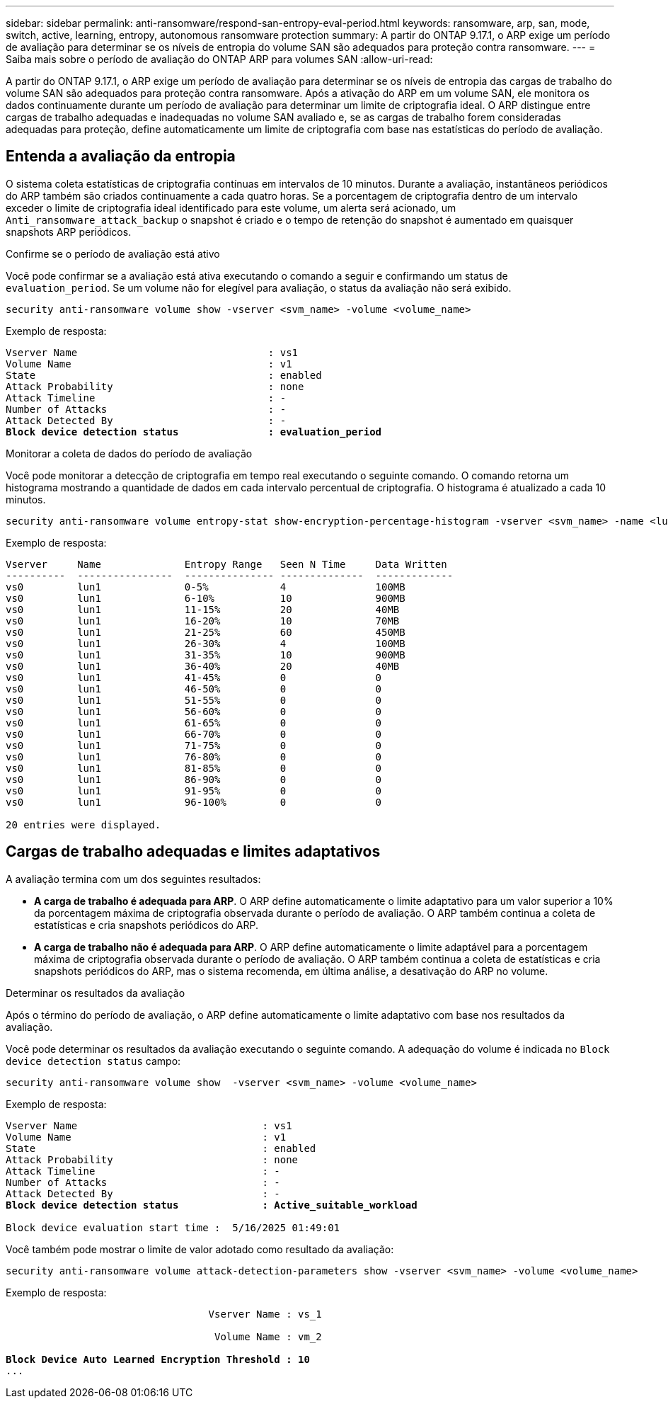 ---
sidebar: sidebar 
permalink: anti-ransomware/respond-san-entropy-eval-period.html 
keywords: ransomware, arp, san, mode, switch, active, learning, entropy, autonomous ransomware protection 
summary: A partir do ONTAP 9.17.1, o ARP exige um período de avaliação para determinar se os níveis de entropia do volume SAN são adequados para proteção contra ransomware. 
---
= Saiba mais sobre o período de avaliação do ONTAP ARP para volumes SAN
:allow-uri-read: 


[role="lead"]
A partir do ONTAP 9.17.1, o ARP exige um período de avaliação para determinar se os níveis de entropia das cargas de trabalho do volume SAN são adequados para proteção contra ransomware. Após a ativação do ARP em um volume SAN, ele monitora os dados continuamente durante um período de avaliação para determinar um limite de criptografia ideal. O ARP distingue entre cargas de trabalho adequadas e inadequadas no volume SAN avaliado e, se as cargas de trabalho forem consideradas adequadas para proteção, define automaticamente um limite de criptografia com base nas estatísticas do período de avaliação.



== Entenda a avaliação da entropia

O sistema coleta estatísticas de criptografia contínuas em intervalos de 10 minutos. Durante a avaliação, instantâneos periódicos do ARP também são criados continuamente a cada quatro horas.  Se a porcentagem de criptografia dentro de um intervalo exceder o limite de criptografia ideal identificado para este volume, um alerta será acionado, um `Anti_ransomware_attack_backup` o snapshot é criado e o tempo de retenção do snapshot é aumentado em quaisquer snapshots ARP periódicos.

.Confirme se o período de avaliação está ativo
Você pode confirmar se a avaliação está ativa executando o comando a seguir e confirmando um status de `evaluation_period`. Se um volume não for elegível para avaliação, o status da avaliação não será exibido.

[source, cli]
----
security anti-ransomware volume show -vserver <svm_name> -volume <volume_name>
----
Exemplo de resposta:

[listing, subs="+quotes"]
----
Vserver Name                                : vs1
Volume Name                                 : v1
State                                       : enabled
Attack Probability                          : none
Attack Timeline                             : -
Number of Attacks                           : -
Attack Detected By                          : -
*Block device detection status               : evaluation_period*
----
.Monitorar a coleta de dados do período de avaliação
Você pode monitorar a detecção de criptografia em tempo real executando o seguinte comando. O comando retorna um histograma mostrando a quantidade de dados em cada intervalo percentual de criptografia. O histograma é atualizado a cada 10 minutos.

[source, cli]
----
security anti-ransomware volume entropy-stat show-encryption-percentage-histogram -vserver <svm_name> -name <lun_name> -duration real_time
----
Exemplo de resposta:

[listing]
----
Vserver     Name              Entropy Range   Seen N Time     Data Written
----------  ----------------  --------------- --------------  -------------
vs0         lun1              0-5%            4               100MB
vs0         lun1              6-10%           10              900MB
vs0         lun1              11-15%          20              40MB
vs0         lun1              16-20%          10              70MB
vs0         lun1              21-25%          60              450MB
vs0         lun1              26-30%          4               100MB
vs0         lun1              31-35%          10              900MB
vs0         lun1              36-40%          20              40MB
vs0         lun1              41-45%          0               0
vs0         lun1              46-50%          0               0
vs0         lun1              51-55%          0               0
vs0         lun1              56-60%          0               0
vs0         lun1              61-65%          0               0
vs0         lun1              66-70%          0               0
vs0         lun1              71-75%          0               0
vs0         lun1              76-80%          0               0
vs0         lun1              81-85%          0               0
vs0         lun1              86-90%          0               0
vs0         lun1              91-95%          0               0
vs0         lun1              96-100%         0               0

20 entries were displayed.
----


== Cargas de trabalho adequadas e limites adaptativos

A avaliação termina com um dos seguintes resultados:

* *A carga de trabalho é adequada para ARP*. O ARP define automaticamente o limite adaptativo para um valor superior a 10% da porcentagem máxima de criptografia observada durante o período de avaliação. O ARP também continua a coleta de estatísticas e cria snapshots periódicos do ARP.
* *A carga de trabalho não é adequada para ARP*. O ARP define automaticamente o limite adaptável para a porcentagem máxima de criptografia observada durante o período de avaliação. O ARP também continua a coleta de estatísticas e cria snapshots periódicos do ARP, mas o sistema recomenda, em última análise, a desativação do ARP no volume.


.Determinar os resultados da avaliação
Após o término do período de avaliação, o ARP define automaticamente o limite adaptativo com base nos resultados da avaliação.

Você pode determinar os resultados da avaliação executando o seguinte comando. A adequação do volume é indicada no  `Block device detection status` campo:

[source, cli]
----
security anti-ransomware volume show  -vserver <svm_name> -volume <volume_name>
----
Exemplo de resposta:

[listing, subs="+quotes"]
----
Vserver Name                               : vs1
Volume Name                                : v1
State                                      : enabled
Attack Probability                         : none
Attack Timeline                            : -
Number of Attacks                          : -
Attack Detected By                         : -
*Block device detection status              : Active_suitable_workload*

Block device evaluation start time :  5/16/2025 01:49:01
----
Você também pode mostrar o limite de valor adotado como resultado da avaliação:

[source, cli]
----
security anti-ransomware volume attack-detection-parameters show -vserver <svm_name> -volume <volume_name>
----
Exemplo de resposta:

[listing, subs="+quotes"]
----

                                  Vserver Name : vs_1

                                   Volume Name : vm_2

*Block Device Auto Learned Encryption Threshold : 10*
...

----